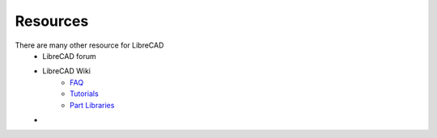 .. _resources: 

Resources
=========

There are many other resource for LibreCAD
    - LibreCAD forum
    - LibreCAD Wiki
        - `FAQ <https://wiki.librecad.org/index.php/FAQ>`_
        - `Tutorials <https://wiki.librecad.org/index.php?title=Tutorials>`_
        - `Part Libraries <https://wiki.librecad.org/index.php/Part_Libraries>`_
    - 
